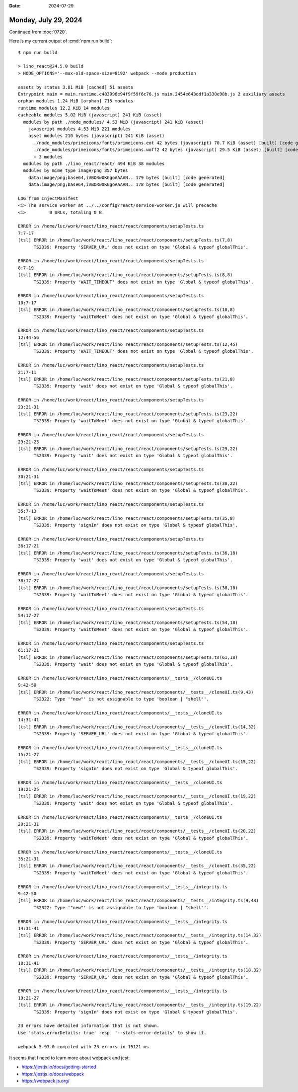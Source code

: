 :date: 2024-07-29

=====================
Monday, July 29, 2024
=====================

Continued from :doc:`0720`.

Here is my current output of :cmd:`npm run build`::

  $ npm run build

  > lino_react@24.5.0 build
  > NODE_OPTIONS='--max-old-space-size=8192' webpack --mode production

  assets by status 3.81 MiB [cached] 51 assets
  Entrypoint main = main.runtime.c483990e94f9f59f6c76.js main.2454e643ddf1a330e98b.js 2 auxiliary assets
  orphan modules 1.24 MiB [orphan] 715 modules
  runtime modules 12.2 KiB 14 modules
  cacheable modules 5.02 MiB (javascript) 241 KiB (asset)
    modules by path ./node_modules/ 4.53 MiB (javascript) 241 KiB (asset)
      javascript modules 4.53 MiB 221 modules
      asset modules 210 bytes (javascript) 241 KiB (asset)
        ./node_modules/primeicons/fonts/primeicons.eot 42 bytes (javascript) 70.7 KiB (asset) [built] [code generated]
        ./node_modules/primeicons/fonts/primeicons.woff2 42 bytes (javascript) 29.5 KiB (asset) [built] [code generated]
        + 3 modules
    modules by path ./lino_react/react/ 494 KiB 38 modules
    modules by mime type image/png 357 bytes
      data:image/png;base64,iVBORw0KGgoAAAAN.. 179 bytes [built] [code generated]
      data:image/png;base64,iVBORw0KGgoAAAAN.. 178 bytes [built] [code generated]

  LOG from InjectManifest
  <i> The service worker at ../../config/react/service-worker.js will precache
  <i>         0 URLs, totaling 0 B.

  ERROR in /home/luc/work/react/lino_react/react/components/setupTests.ts
  7:7-17
  [tsl] ERROR in /home/luc/work/react/lino_react/react/components/setupTests.ts(7,8)
        TS2339: Property 'SERVER_URL' does not exist on type 'Global & typeof globalThis'.

  ERROR in /home/luc/work/react/lino_react/react/components/setupTests.ts
  8:7-19
  [tsl] ERROR in /home/luc/work/react/lino_react/react/components/setupTests.ts(8,8)
        TS2339: Property 'WAIT_TIMEOUT' does not exist on type 'Global & typeof globalThis'.

  ERROR in /home/luc/work/react/lino_react/react/components/setupTests.ts
  10:7-17
  [tsl] ERROR in /home/luc/work/react/lino_react/react/components/setupTests.ts(10,8)
        TS2339: Property 'waitToMeet' does not exist on type 'Global & typeof globalThis'.

  ERROR in /home/luc/work/react/lino_react/react/components/setupTests.ts
  12:44-56
  [tsl] ERROR in /home/luc/work/react/lino_react/react/components/setupTests.ts(12,45)
        TS2339: Property 'WAIT_TIMEOUT' does not exist on type 'Global & typeof globalThis'.

  ERROR in /home/luc/work/react/lino_react/react/components/setupTests.ts
  21:7-11
  [tsl] ERROR in /home/luc/work/react/lino_react/react/components/setupTests.ts(21,8)
        TS2339: Property 'wait' does not exist on type 'Global & typeof globalThis'.

  ERROR in /home/luc/work/react/lino_react/react/components/setupTests.ts
  23:21-31
  [tsl] ERROR in /home/luc/work/react/lino_react/react/components/setupTests.ts(23,22)
        TS2339: Property 'waitToMeet' does not exist on type 'Global & typeof globalThis'.

  ERROR in /home/luc/work/react/lino_react/react/components/setupTests.ts
  29:21-25
  [tsl] ERROR in /home/luc/work/react/lino_react/react/components/setupTests.ts(29,22)
        TS2339: Property 'wait' does not exist on type 'Global & typeof globalThis'.

  ERROR in /home/luc/work/react/lino_react/react/components/setupTests.ts
  30:21-31
  [tsl] ERROR in /home/luc/work/react/lino_react/react/components/setupTests.ts(30,22)
        TS2339: Property 'waitToMeet' does not exist on type 'Global & typeof globalThis'.

  ERROR in /home/luc/work/react/lino_react/react/components/setupTests.ts
  35:7-13
  [tsl] ERROR in /home/luc/work/react/lino_react/react/components/setupTests.ts(35,8)
        TS2339: Property 'signIn' does not exist on type 'Global & typeof globalThis'.

  ERROR in /home/luc/work/react/lino_react/react/components/setupTests.ts
  36:17-21
  [tsl] ERROR in /home/luc/work/react/lino_react/react/components/setupTests.ts(36,18)
        TS2339: Property 'wait' does not exist on type 'Global & typeof globalThis'.

  ERROR in /home/luc/work/react/lino_react/react/components/setupTests.ts
  38:17-27
  [tsl] ERROR in /home/luc/work/react/lino_react/react/components/setupTests.ts(38,18)
        TS2339: Property 'waitToMeet' does not exist on type 'Global & typeof globalThis'.

  ERROR in /home/luc/work/react/lino_react/react/components/setupTests.ts
  54:17-27
  [tsl] ERROR in /home/luc/work/react/lino_react/react/components/setupTests.ts(54,18)
        TS2339: Property 'waitToMeet' does not exist on type 'Global & typeof globalThis'.

  ERROR in /home/luc/work/react/lino_react/react/components/setupTests.ts
  61:17-21
  [tsl] ERROR in /home/luc/work/react/lino_react/react/components/setupTests.ts(61,18)
        TS2339: Property 'wait' does not exist on type 'Global & typeof globalThis'.

  ERROR in /home/luc/work/react/lino_react/react/components/__tests__/cloneUI.ts
  9:42-50
  [tsl] ERROR in /home/luc/work/react/lino_react/react/components/__tests__/cloneUI.ts(9,43)
        TS2322: Type '"new"' is not assignable to type 'boolean | "shell"'.

  ERROR in /home/luc/work/react/lino_react/react/components/__tests__/cloneUI.ts
  14:31-41
  [tsl] ERROR in /home/luc/work/react/lino_react/react/components/__tests__/cloneUI.ts(14,32)
        TS2339: Property 'SERVER_URL' does not exist on type 'Global & typeof globalThis'.

  ERROR in /home/luc/work/react/lino_react/react/components/__tests__/cloneUI.ts
  15:21-27
  [tsl] ERROR in /home/luc/work/react/lino_react/react/components/__tests__/cloneUI.ts(15,22)
        TS2339: Property 'signIn' does not exist on type 'Global & typeof globalThis'.

  ERROR in /home/luc/work/react/lino_react/react/components/__tests__/cloneUI.ts
  19:21-25
  [tsl] ERROR in /home/luc/work/react/lino_react/react/components/__tests__/cloneUI.ts(19,22)
        TS2339: Property 'wait' does not exist on type 'Global & typeof globalThis'.

  ERROR in /home/luc/work/react/lino_react/react/components/__tests__/cloneUI.ts
  20:21-31
  [tsl] ERROR in /home/luc/work/react/lino_react/react/components/__tests__/cloneUI.ts(20,22)
        TS2339: Property 'waitToMeet' does not exist on type 'Global & typeof globalThis'.

  ERROR in /home/luc/work/react/lino_react/react/components/__tests__/cloneUI.ts
  35:21-31
  [tsl] ERROR in /home/luc/work/react/lino_react/react/components/__tests__/cloneUI.ts(35,22)
        TS2339: Property 'waitToMeet' does not exist on type 'Global & typeof globalThis'.

  ERROR in /home/luc/work/react/lino_react/react/components/__tests__/integrity.ts
  9:42-50
  [tsl] ERROR in /home/luc/work/react/lino_react/react/components/__tests__/integrity.ts(9,43)
        TS2322: Type '"new"' is not assignable to type 'boolean | "shell"'.

  ERROR in /home/luc/work/react/lino_react/react/components/__tests__/integrity.ts
  14:31-41
  [tsl] ERROR in /home/luc/work/react/lino_react/react/components/__tests__/integrity.ts(14,32)
        TS2339: Property 'SERVER_URL' does not exist on type 'Global & typeof globalThis'.

  ERROR in /home/luc/work/react/lino_react/react/components/__tests__/integrity.ts
  18:31-41
  [tsl] ERROR in /home/luc/work/react/lino_react/react/components/__tests__/integrity.ts(18,32)
        TS2339: Property 'SERVER_URL' does not exist on type 'Global & typeof globalThis'.

  ERROR in /home/luc/work/react/lino_react/react/components/__tests__/integrity.ts
  19:21-27
  [tsl] ERROR in /home/luc/work/react/lino_react/react/components/__tests__/integrity.ts(19,22)
        TS2339: Property 'signIn' does not exist on type 'Global & typeof globalThis'.

  23 errors have detailed information that is not shown.
  Use 'stats.errorDetails: true' resp. '--stats-error-details' to show it.

  webpack 5.93.0 compiled with 23 errors in 15121 ms

It seems that I need to learn more about webpack and jest:

- https://jestjs.io/docs/getting-started
- https://jestjs.io/docs/webpack
- https://webpack.js.org/
